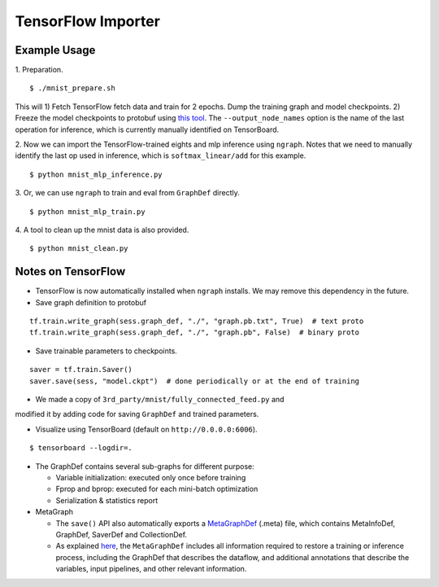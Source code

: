 .. ---------------------------------------------------------------------------
.. Copyright 2016 Nervana Systems Inc.
.. Licensed under the Apache License, Version 2.0 (the "License");
.. you may not use this file except in compliance with the License.
.. You may obtain a copy of the License at
..
..      http://www.apache.org/licenses/LICENSE-2.0
..
.. Unless required by applicable law or agreed to in writing, software
.. distributed under the License is distributed on an "AS IS" BASIS,
.. WITHOUT WARRANTIES OR CONDITIONS OF ANY KIND, either express or implied.
.. See the License for the specific language governing permissions and
.. limitations under the License.
.. ---------------------------------------------------------------------------

TensorFlow Importer
===================

Example Usage
-------------

1. Preparation.
::

    $ ./mnist_prepare.sh

This will 1) Fetch TensorFlow fetch data and train for 2 epochs. Dump the
training graph and model checkpoints. 2) Freeze the model checkpoints to
protobuf using `this
tool <https://github.com/tensorflow/tensorflow/blob/master/tensorflow/python/tools/freeze_graph.py>`__.
The ``--output_node_names`` option is the name of the last operation for
inference, which is currently manually identified on TensorBoard.

2. Now we can import the TensorFlow-trained eights and mlp inference using
``ngraph``. Notes that we need to manually identify the last op used in
inference, which is ``softmax_linear/add`` for this example.
::

    $ python mnist_mlp_inference.py

3. Or, we can use ``ngraph`` to train and eval from ``GraphDef`` directly.
::

    $ python mnist_mlp_train.py

4. A tool to clean up the mnist data is also provided.
::

    $ python mnist_clean.py

Notes on TensorFlow
------------------------

-  TensorFlow is now automatically installed when ``ngraph`` installs.
   We may remove this dependency in the future.
-  Save graph definition to protobuf
::

    tf.train.write_graph(sess.graph_def, "./", "graph.pb.txt", True)  # text proto
    tf.train.write_graph(sess.graph_def, "./", "graph.pb", False)  # binary proto

-  Save trainable parameters to checkpoints.
::

    saver = tf.train.Saver()
    saver.save(sess, "model.ckpt")  # done periodically or at the end of training

- We made a copy of ``3rd_party/mnist/fully_connected_feed.py`` and
modified it by adding code for saving ``GraphDef`` and trained
parameters.

- Visualize using TensorBoard (default on ``http://0.0.0.0:6006``).
::

    $ tensorboard --logdir=.

-  The GraphDef contains several sub-graphs for different purpose:

   -  Variable initialization: executed only once before training
   -  Fprop and bprop: executed for each mini-batch optimization
   -  Serialization & statistics report

-  MetaGraph

   -  The ``save()`` API also automatically exports a
      `MetaGraphDef <https://www.tensorflow.org/versions/r0.9/how_tos/meta_graph/index.html/>`__
      (.meta) file, which contains MetaInfoDef, GraphDef, SaverDef and
      CollectionDef.
   -  As explained
      `here <http://stackoverflow.com/questions/36195454/what-is-the-tensorflow-checkpoint-meta-file#>`__,
      the ``MetaGraphDef`` includes all information required to restore
      a training or inference process, including the GraphDef that
      describes the dataflow, and additional annotations that describe
      the variables, input pipelines, and other relevant information.

